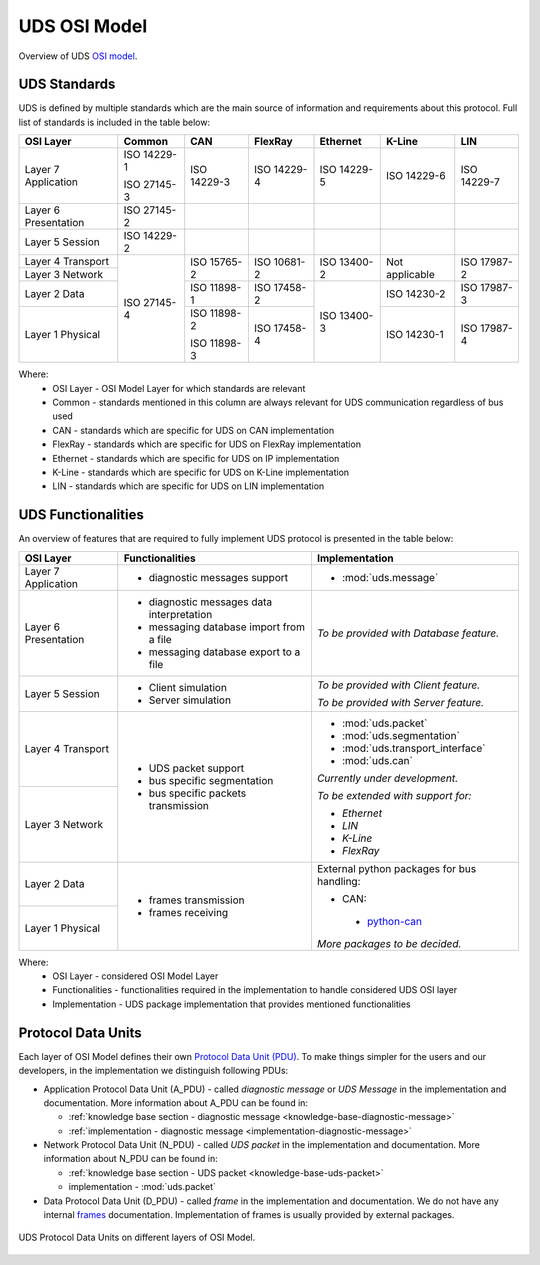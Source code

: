 UDS OSI Model
=============
Overview of UDS `OSI model <https://en.wikipedia.org/wiki/OSI_model>`_.


.. _knowledge-base-uds-standards:

UDS Standards
-------------
UDS is defined by multiple standards which are the main source of information and requirements about this protocol.
Full list of standards is included in the table below:

+--------------+-------------+-------------+-------------+-------------+----------------+-------------+
|   OSI Layer  |    Common   |     CAN     |   FlexRay   |   Ethernet  |     K-Line     |     LIN     |
+==============+=============+=============+=============+=============+================+=============+
| Layer 7      | ISO 14229-1 | ISO 14229-3 | ISO 14229-4 | ISO 14229-5 | ISO 14229-6    | ISO 14229-7 |
| Application  |             |             |             |             |                |             |
|              | ISO 27145-3 |             |             |             |                |             |
+--------------+-------------+-------------+-------------+-------------+----------------+-------------+
| Layer 6      | ISO 27145-2 |             |             |             |                |             |
| Presentation |             |             |             |             |                |             |
+--------------+-------------+-------------+-------------+-------------+----------------+-------------+
| Layer 5      | ISO 14229-2 |             |             |             |                |             |
| Session      |             |             |             |             |                |             |
+--------------+-------------+-------------+-------------+-------------+----------------+-------------+
| Layer 4      | ISO 27145-4 | ISO 15765-2 | ISO 10681-2 | ISO 13400-2 | Not applicable | ISO 17987-2 |
| Transport    |             |             |             |             |                |             |
+--------------+             |             |             |             |                |             |
| Layer 3      |             |             |             |             |                |             |
| Network      |             |             |             |             |                |             |
+--------------+             +-------------+-------------+-------------+----------------+-------------+
| Layer 2      |             | ISO 11898-1 | ISO 17458-2 | ISO 13400-3 | ISO 14230-2    | ISO 17987-3 |
| Data         |             |             |             |             |                |             |
+--------------+             +-------------+-------------+             +----------------+-------------+
| Layer 1      |             | ISO 11898-2 | ISO 17458-4 |             | ISO 14230-1    | ISO 17987-4 |
| Physical     |             |             |             |             |                |             |
|              |             | ISO 11898-3 |             |             |                |             |
+--------------+-------------+-------------+-------------+-------------+----------------+-------------+

Where:
 - OSI Layer - OSI Model Layer for which standards are relevant
 - Common - standards mentioned in this column are always relevant for UDS communication regardless of bus used
 - CAN - standards which are specific for UDS on CAN implementation
 - FlexRay - standards which are specific for UDS on FlexRay implementation
 - Ethernet - standards which are specific for UDS on IP implementation
 - K-Line - standards which are specific for UDS on K-Line implementation
 - LIN - standards which are specific for UDS on LIN implementation


UDS Functionalities
-------------------
An overview of features that are required to fully implement UDS protocol is presented in the table below:

+--------------+-------------------------------------------+-------------------------------------------------------+
|   OSI Layer  |              Functionalities              |                     Implementation                    |
+==============+===========================================+=======================================================+
| Layer 7      | - diagnostic messages support             | - :mod:`uds.message`                                  |
| Application  |                                           |                                                       |
+--------------+-------------------------------------------+-------------------------------------------------------+
| Layer 6      | - diagnostic messages data interpretation | *To be provided with Database feature.*               |
| Presentation |                                           |                                                       |
|              | - messaging database import from a file   |                                                       |
|              |                                           |                                                       |
|              | - messaging database export to a file     |                                                       |
+--------------+-------------------------------------------+-------------------------------------------------------+
| Layer 5      | - Client simulation                       | *To be provided with Client feature.*                 |
| Session      |                                           |                                                       |
|              | - Server simulation                       | *To be provided with Server feature.*                 |
+--------------+-------------------------------------------+-------------------------------------------------------+
| Layer 4      | - UDS packet support                      | - :mod:`uds.packet`                                   |
| Transport    |                                           |                                                       |
|              | - bus specific segmentation               | - :mod:`uds.segmentation`                             |
|              |                                           |                                                       |
|              | - bus specific packets transmission       | - :mod:`uds.transport_interface`                      |
|              |                                           |                                                       |
|              |                                           | - :mod:`uds.can`                                      |
|              |                                           |                                                       |
|              |                                           | *Currently under development.*                        |
+--------------+                                           |                                                       |
| Layer 3      |                                           | *To be extended with support for:*                    |
| Network      |                                           |                                                       |
|              |                                           | - *Ethernet*                                          |
|              |                                           |                                                       |
|              |                                           | - *LIN*                                               |
|              |                                           |                                                       |
|              |                                           | - *K-Line*                                            |
|              |                                           |                                                       |
|              |                                           | - *FlexRay*                                           |
+--------------+-------------------------------------------+-------------------------------------------------------+
| Layer 2      | - frames transmission                     | External python packages for bus handling:            |
| Data         |                                           |                                                       |
|              | - frames receiving                        | -  CAN:                                               |
+--------------+                                           |                                                       |
| Layer 1      |                                           |   - `python-can <https://python-can.readthedocs.io>`_ |
| Physical     |                                           |                                                       |
|              |                                           | *More packages to be decided.*                        |
+--------------+-------------------------------------------+-------------------------------------------------------+

Where:
 - OSI Layer - considered OSI Model Layer
 - Functionalities - functionalities required in the implementation to handle considered UDS OSI layer
 - Implementation - UDS package implementation that provides mentioned functionalities


Protocol Data Units
-------------------
Each layer of OSI Model defines their own
`Protocol Data Unit (PDU) <https://en.wikipedia.org/wiki/Protocol_data_unit>`_.
To make things simpler for the users and our developers, in the implementation we distinguish following PDUs:

- Application Protocol Data Unit (A_PDU) - called `diagnostic message` or `UDS Message` in the implementation
  and documentation. More information about A_PDU can be found in:

  - :ref:`knowledge base section - diagnostic message <knowledge-base-diagnostic-message>`

  - :ref:`implementation - diagnostic message <implementation-diagnostic-message>`

- Network Protocol Data Unit (N_PDU) - called `UDS packet` in the implementation and documentation.
  More information about N_PDU can be found in:

  - :ref:`knowledge base section - UDS packet <knowledge-base-uds-packet>`

  - implementation - :mod:`uds.packet`

- Data Protocol Data Unit (D_PDU) - called `frame` in the implementation and documentation.
  We do not have any internal `frames <https://en.wikipedia.org/wiki/Frame_(networking)>`_ documentation.
  Implementation of frames is usually provided by external packages.

.. figure:: ../../diagrams/KnowledgeBase-PDUs.png
    :alt: UDS PDUs
    :figclass: align-center
    :width: 100%

    UDS Protocol Data Units on different layers of OSI Model.
